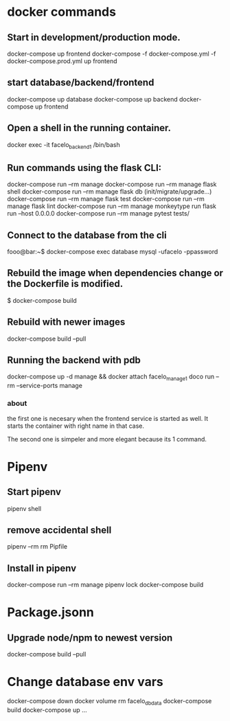 * docker commands
** Start in development/production mode.
   docker-compose up frontend
   docker-compose -f docker-compose.yml -f docker-compose.prod.yml up frontend
** start database/backend/frontend
   docker-compose up database
   docker-compose up backend
   docker-compose up frontend
** Open a shell in the running container. 
   docker exec -it facelo_backend_1 /bin/bash
** Run commands using the flask CLI:
   docker-compose run --rm manage <<command>>
   docker-compose run --rm manage flask shell
   docker-compose run --rm manage flask db (init/migrate/upgrade...)
   docker-compose run --rm manage flask test
   docker-compose run --rm manage flask lint
   docker-compose run --rm manage monkeytype run flask run --host 0.0.0.0
   docker-compose run --rm manage pytest tests/
** Connect to the database from the cli
   fooo@bar:~$ docker-compose exec database mysql -ufacelo -ppassword
** Rebuild the image when dependencies change or the Dockerfile is modified. 
   $ docker-compose build
** Rebuild with newer images
   docker-compose build --pull
** Running the backend with pdb
   docker-compose up -d manage && docker attach facelo_manage_1
   doco run --rm --service-ports manage
*** about
    the first one is necesary when the frontend service is started as well.
    It starts the container with right name in that case.

    The second one is simpeler and more elegant because its 1 command.
    

* Pipenv
** Start pipenv
   pipenv shell
** remove accidental shell
   pipenv --rm
   rm Pipfile
** Install in pipenv
   # add to pipfile
   docker-compose run --rm manage pipenv lock
   docker-compose build
   
* Package.jsonn
** Upgrade node/npm to newest version
   docker-compose build --pull


* Change database env vars
  docker-compose down
  docker volume rm facelo_db_data 
  docker-compose build
  docker-compose up ...
  

